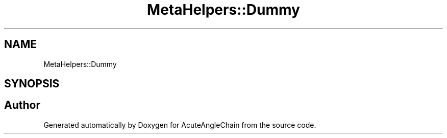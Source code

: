 .TH "MetaHelpers::Dummy" 3 "Sun Jun 3 2018" "AcuteAngleChain" \" -*- nroff -*-
.ad l
.nh
.SH NAME
MetaHelpers::Dummy
.SH SYNOPSIS
.br
.PP


.SH "Author"
.PP 
Generated automatically by Doxygen for AcuteAngleChain from the source code\&.
